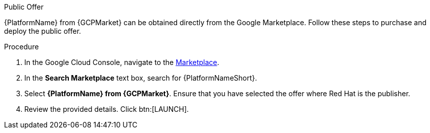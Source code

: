 :_mod-docs-content-type: PROCEDURE

[id="proc-gcp-public-offer"]

.Public Offer
{PlatformName} from {GCPMarket} can be obtained directly from the Google Marketplace.  
Follow these steps to purchase and deploy the public offer.

.Procedure
. In the Google Cloud Console, navigate to the link:https://console.cloud.google.com/marketplace[Marketplace].
. In the *Search Marketplace* text box, search for {PlatformNameShort}.
. Select *{PlatformName} from {GCPMarket}*.
Ensure that you have selected the offer where Red Hat is the publisher.
. Review the provided details.
Click btn:[LAUNCH].

